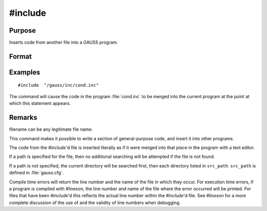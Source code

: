 
#include
==============================================

Purpose
----------------

Inserts code from another file into a GAUSS program.

Format
----------------
.. function:: #include filename
			  #include "filename"

Examples
----------------

::

    #include  "/gauss/inc/cond.inc"

The command will cause the code in the program :file:`cond.inc` to be merged into the current program at the point at which this statement appears.

Remarks
-------

filename can be any legitimate file name.

This command makes it possible to write a section of general-purpose
code, and insert it into other programs.

The code from the `#include`'d file is inserted literally as if it were
merged into that place in the program with a text editor.

If a path is specified for the file, then no additional searching will
be attempted if the file is not found.

If a path is not specified, the current directory will be searched
first, then each directory listed in ``src_path``. ``src_path`` is defined in
:file:`gauss.cfg`.

+-----------------------------------+-----------------------------------+
| #include/gauss/myprog.prc         | No additional search will be made |
|                                   | if the file is not found.         |
+-----------------------------------+-----------------------------------+
| #includemyprog.prc                | The directories listed in         |
|                                   | ``src_path`` will be searched for |
|                                   | :file:`myprog.prc` if the file is not |
|                                   | found in the current directory.   |
+-----------------------------------+-----------------------------------+

Compile time errors will return the line number and the name of the file
in which they occur. For execution time errors, if a program is compiled
with #lineson, the line number and name of the file where the error
occurred will be printed. For files that have been `#include`'d this
reflects the actual line number within the `#include`'d file. See `#lineson`
for a more complete discussion of the use of and the validity of line
numbers when debugging.


.. seealso:: Functions `run`, :func:`lineson`

